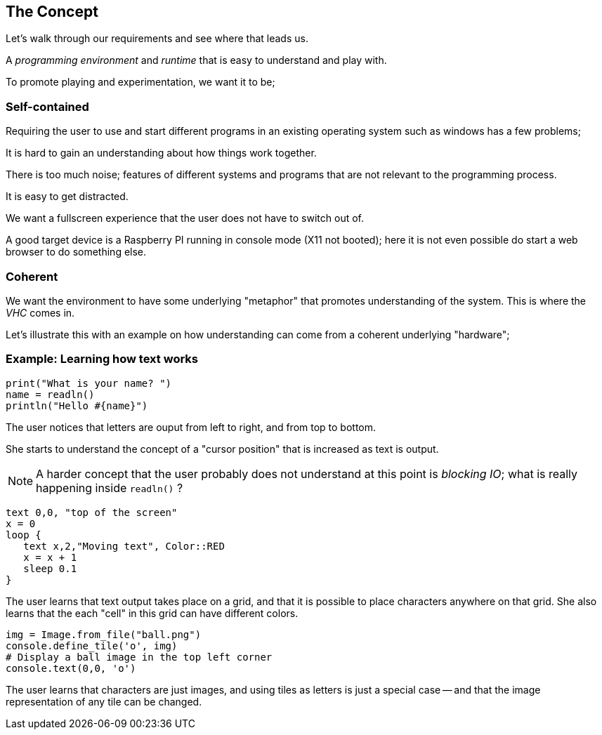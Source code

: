 == The Concept

Let's walk through our requirements and see where that leads us.

A _programming environment_ and _runtime_ that is easy to understand and play
with.

To promote playing and experimentation, we want it to be;

=== Self-contained

Requiring the user to use and start different programs in an existing operating
system such as windows has a few problems;

It is hard to gain an understanding about how things work together.

There is too much noise; features of different systems and programs that are
not relevant to the programming process.

It is easy to get distracted.

We want a fullscreen experience that the user does not have to switch out of.

A good target device is a Raspberry PI running in console mode (X11 not booted);
here it is not even possible do start a web browser to do something else.

=== Coherent

We want the environment to have some underlying "metaphor" that promotes
understanding of the system. This is where the _VHC_ comes in.

Let's illustrate this with an example on how understanding can come from
a coherent underlying "hardware";

=== Example: Learning how text works

[source,ruby]
----
print("What is your name? ")
name = readln()
println("Hello #{name}")
----
The user notices that letters are ouput from left to right, and from top to bottom.

She starts to understand the concept of a "cursor position" that is increased
as text is output.

NOTE: A harder concept that the user probably does not understand at this point is _blocking IO_; what is really happening inside `readln()` ?

[source,ruby]
----
text 0,0, "top of the screen"
x = 0
loop {
   text x,2,"Moving text", Color::RED
   x = x + 1
   sleep 0.1
}
----
The user learns that text output takes place on a grid, and that it is possible
to place characters anywhere on that grid. She also learns that the each "cell"
in this grid can have different colors.

[source,ruby]
----
img = Image.from_file("ball.png")
console.define_tile('o', img)
# Display a ball image in the top left corner
console.text(0,0, 'o')
----

The user learns that characters are just images, and using tiles as letters is
just a special case -- and that the image representation of any tile can be
changed.





